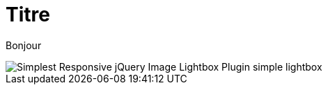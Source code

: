 = Titre
// See https://hubpress.gitbooks.io/hubpress-knowledgebase/content/ for information about the parameters.
:published_at: 2019-01-31
// :hp-tags: HubPress, Blog, Open_Source,
// :hp-alt-title: My English Title

Bonjour

image::http://www.jqueryscript.net/images/Simplest-Responsive-jQuery-Image-Lightbox-Plugin-simple-lightbox.jpg[]

